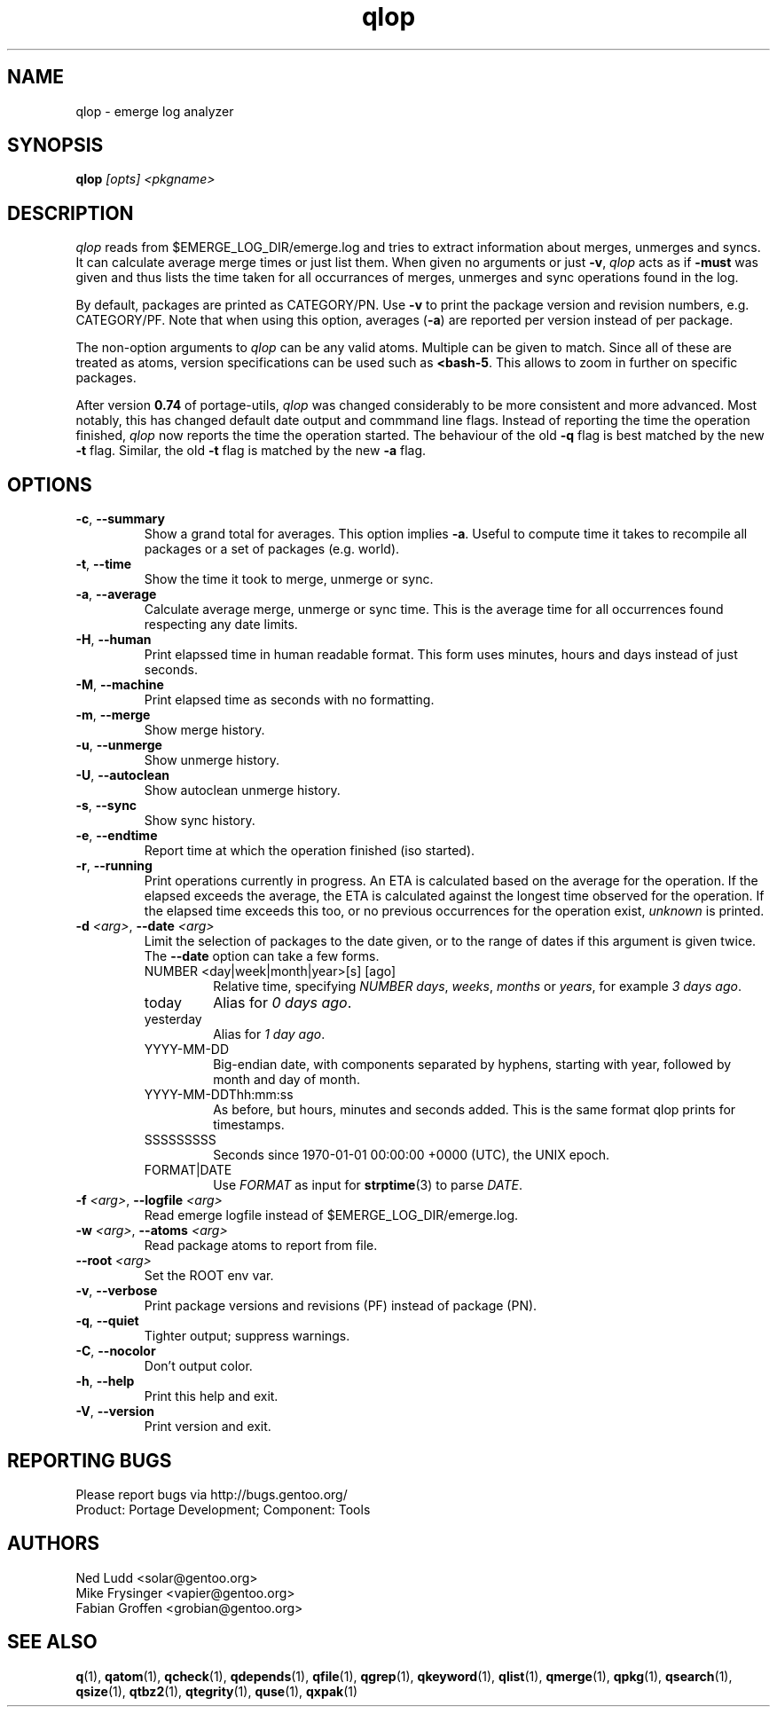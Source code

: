 .\" generated by mkman.py, please do NOT edit!
.TH qlop "1" "May 2019" "Gentoo Foundation" "qlop"
.SH NAME
qlop \- emerge log analyzer
.SH SYNOPSIS
.B qlop
\fI[opts] <pkgname>\fR
.SH DESCRIPTION
.I qlop
reads from $EMERGE_LOG_DIR/emerge.log and tries to extract
information about merges, unmerges and syncs.  It can
calculate average merge times or just list them.  When given no
arguments or just \fB-v\fR, \fIqlop\fR acts as if \fB-must\fR was given
and thus lists the time taken for all occurrances of merges, unmerges
and sync operations found in the log.
.P
By default, packages are printed as CATEGORY/PN.  Use \fB-v\fR to print
the package version and revision numbers, e.g\. CATEGORY/PF.  Note that
when using this option, averages (\fB-a\fR) are reported per version
instead of per package.
.P
The non-option arguments to \fIqlop\fR can be any valid atoms.  Multiple
can be given to match.  Since all of these are treated as atoms, version
specifications can be used such as \fB<bash-5\fR.  This allows to zoom
in further on specific packages.
.P
After version \fB0.74\fR of portage-utils, \fIqlop\fR was changed
considerably to be more consistent and more advanced.  Most notably,
this has changed default date output and commmand line flags.  Instead
of reporting the time the operation finished, \fIqlop\fR now reports the
time the operation started.  The behaviour of the old \fB-q\fR flag is
best matched by the new \fB-t\fR flag.  Similar, the old \fB-t\fR flag
is matched by the new \fB-a\fR flag.
.SH OPTIONS
.TP
\fB\-c\fR, \fB\-\-summary\fR
Show a grand total for averages.  This option implies \fB-a\fR.
Useful to compute time it takes to recompile all packages or a set
of packages (e.g\. world).
.TP
\fB\-t\fR, \fB\-\-time\fR
Show the time it took to merge, unmerge or sync.
.TP
\fB\-a\fR, \fB\-\-average\fR
Calculate average merge, unmerge or sync time.  This is the average
time for all occurrences found respecting any date limits.
.TP
\fB\-H\fR, \fB\-\-human\fR
Print elapssed time in human readable format.  This form uses
minutes, hours and days instead of just seconds.
.TP
\fB\-M\fR, \fB\-\-machine\fR
Print elapsed time as seconds with no formatting.
.TP
\fB\-m\fR, \fB\-\-merge\fR
Show merge history.
.TP
\fB\-u\fR, \fB\-\-unmerge\fR
Show unmerge history.
.TP
\fB\-U\fR, \fB\-\-autoclean\fR
Show autoclean unmerge history.
.TP
\fB\-s\fR, \fB\-\-sync\fR
Show sync history.
.TP
\fB\-e\fR, \fB\-\-endtime\fR
Report time at which the operation finished (iso started).
.TP
\fB\-r\fR, \fB\-\-running\fR
Print operations currently in progress.  An ETA is calculated based
on the average for the operation.  If the elapsed exceeds the
average, the ETA is calculated against the longest time observed for
the operation.  If the elapsed time exceeds this too, or no previous
occurrences for the operation exist, \fIunknown\fR is printed.
.TP
\fB\-d\fR \fI<arg>\fR, \fB\-\-date\fR \fI<arg>\fR
Limit the selection of packages to the date given, or to the range
of dates if this argument is given twice.  The \fB--date\fR option
can take a few forms.
.RS
.IP "NUMBER <day|week|month|year>[s] [ago]"
Relative time, specifying \fINUMBER\fR \fIdays\fR, \fIweeks\fR,
\fImonths\fR or \fIyears\fR, for example \fI3 days ago\fR.
.IP today
Alias for \fI0 days ago\fR.
.IP yesterday
Alias for \fI1 day ago\fR.
.IP YYYY-MM-DD
Big-endian date, with components separated by hyphens, starting with
year, followed by month and day of month.
.IP YYYY-MM-DDThh:mm:ss
As before, but hours, minutes and seconds added.  This is the same
format qlop prints for timestamps.
.IP SSSSSSSSS
Seconds since 1970-01-01 00:00:00 +0000 (UTC), the UNIX epoch.
.IP FORMAT|DATE
Use \fIFORMAT\fR as input for \fBstrptime\fR(3) to parse \fIDATE\fR.
.RE
.TP
\fB\-f\fR \fI<arg>\fR, \fB\-\-logfile\fR \fI<arg>\fR
Read emerge logfile instead of $EMERGE_LOG_DIR/emerge.log.
.TP
\fB\-w\fR \fI<arg>\fR, \fB\-\-atoms\fR \fI<arg>\fR
Read package atoms to report from file.
.TP
\fB\-\-root\fR \fI<arg>\fR
Set the ROOT env var.
.TP
\fB\-v\fR, \fB\-\-verbose\fR
Print package versions and revisions (PF) instead of package (PN).
.TP
\fB\-q\fR, \fB\-\-quiet\fR
Tighter output; suppress warnings.
.TP
\fB\-C\fR, \fB\-\-nocolor\fR
Don't output color.
.TP
\fB\-h\fR, \fB\-\-help\fR
Print this help and exit.
.TP
\fB\-V\fR, \fB\-\-version\fR
Print version and exit.

.SH "REPORTING BUGS"
Please report bugs via http://bugs.gentoo.org/
.br
Product: Portage Development; Component: Tools
.SH AUTHORS
.nf
Ned Ludd <solar@gentoo.org>
Mike Frysinger <vapier@gentoo.org>
Fabian Groffen <grobian@gentoo.org>
.fi
.SH "SEE ALSO"
.BR q (1),
.BR qatom (1),
.BR qcheck (1),
.BR qdepends (1),
.BR qfile (1),
.BR qgrep (1),
.BR qkeyword (1),
.BR qlist (1),
.BR qmerge (1),
.BR qpkg (1),
.BR qsearch (1),
.BR qsize (1),
.BR qtbz2 (1),
.BR qtegrity (1),
.BR quse (1),
.BR qxpak (1)
